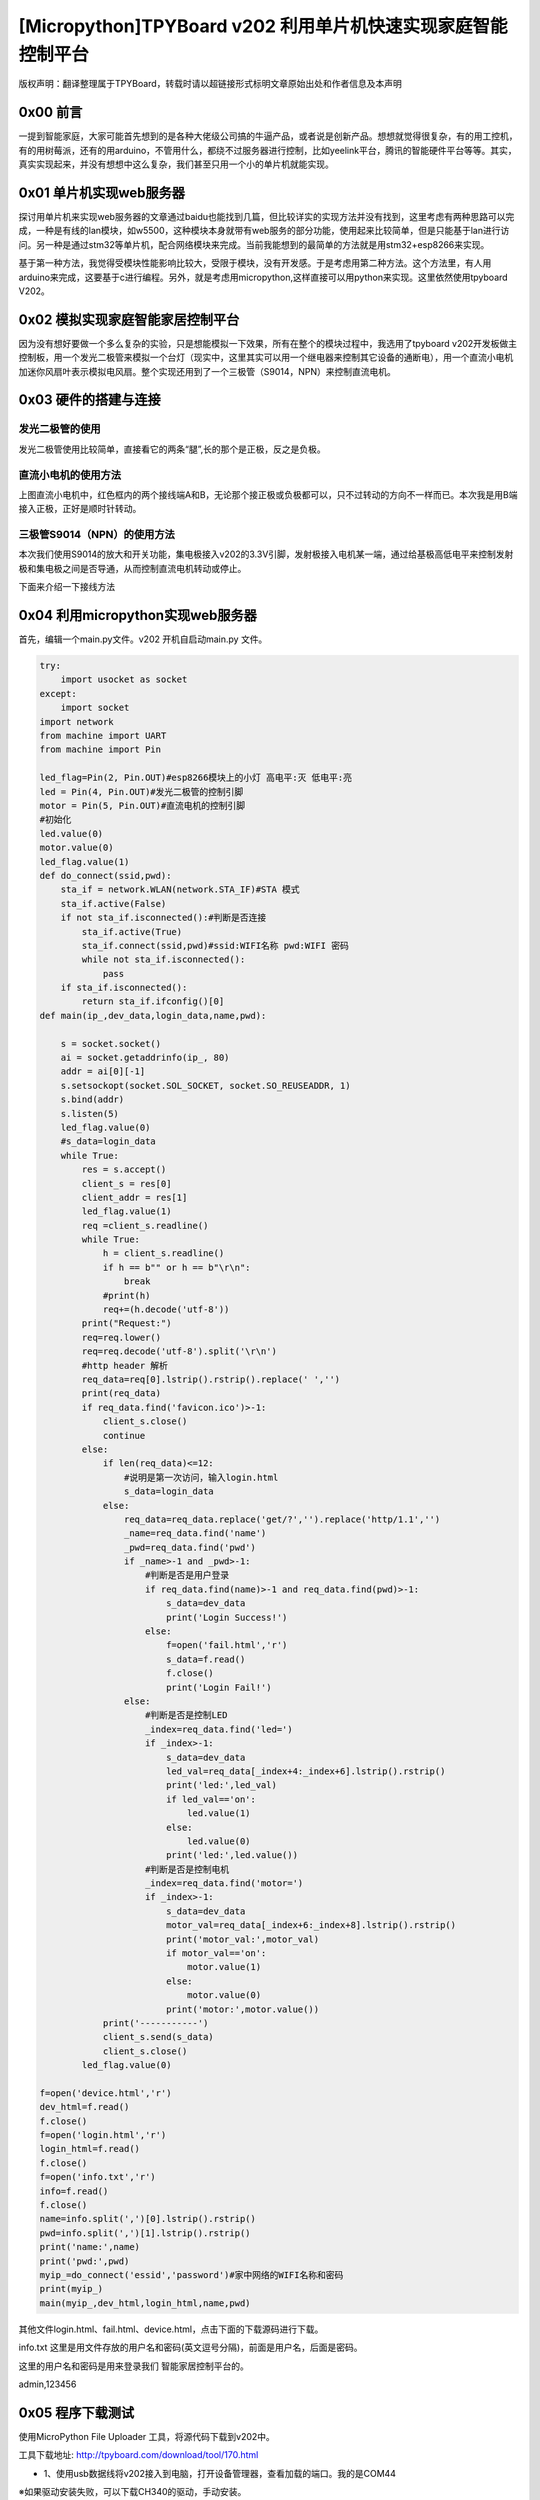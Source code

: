 [Micropython]TPYBoard v202 利用单片机快速实现家庭智能控制平台
=========================================================================

版权声明：翻译整理属于TPYBoard，转载时请以超链接形式标明文章原始出处和作者信息及本声明

0x00 前言
----------------------

一提到智能家庭，大家可能首先想到的是各种大佬级公司搞的牛逼产品，或者说是创新产品。想想就觉得很复杂，有的用工控机，有的用树莓派，还有的用arduino，不管用什么，都绕不过服务器进行控制，比如yeelink平台，腾讯的智能硬件平台等等。其实，真实实现起来，并没有想想中这么复杂，我们甚至只用一个小的单片机就能实现。

0x01 单片机实现web服务器
-------------------------------

探讨用单片机来实现web服务器的文章通过baidu也能找到几篇，但比较详实的实现方法并没有找到，这里考虑有两种思路可以完成，一种是有线的lan模块，如w5500，这种模块本身就带有web服务的部分功能，使用起来比较简单，但是只能基于lan进行访问。另一种是通过stm32等单片机，配合网络模块来完成。当前我能想到的最简单的方法就是用stm32+esp8266来实现。

基于第一种方法，我觉得受模块性能影响比较大，受限于模块，没有开发感。于是考虑用第二种方法。这个方法里，有人用arduino来完成，这要基于c进行编程。另外，就是考虑用micropython,这样直接可以用python来实现。这里依然使用tpyboard V202。

0x02 模拟实现家庭智能家居控制平台
----------------------------------------------

因为没有想好要做一个多么复杂的实验，只是想能模拟一下效果，所有在整个的模块过程中，我选用了tpyboard v202开发板做主控制板，用一个发光二极管来模拟一个台灯（现实中，这里其实可以用一个继电器来控制其它设备的通断电），用一个直流小电机加迷你风扇叶表示模拟电风扇。整个实现还用到了一个三极管（S9014，NPN）来控制直流电机。


0x03 硬件的搭建与连接
------------------------------------------------------

发光二极管的使用
^^^^^^^^^^^^^^^^^^^^^^

发光二极管使用比较简单，直接看它的两条“腿”,长的那个是正极，反之是负极。

.. image:: images2/01.jpg

直流小电机的使用方法
^^^^^^^^^^^^^^^^^^^^^^^^

.. image:: images2/02.jpg

上图直流小电机中，红色框内的两个接线端A和B，无论那个接正极或负极都可以，只不过转动的方向不一样而已。本次我是用B端接入正极，正好是顺时针转动。

三极管S9014（NPN）的使用方法
^^^^^^^^^^^^^^^^^^^^^^^^^^^^^^

.. image:: images2/03.png

本次我们使用S9014的放大和开关功能，集电极接入v202的3.3V引脚，发射极接入电机某一端，通过给基极高低电平来控制发射极和集电极之间是否导通，从而控制直流电机转动或停止。

下面来介绍一下接线方法

.. image:: images2/14.png

0x04 利用micropython实现web服务器
----------------------------------------------

首先，编辑一个main.py文件。v202 开机自启动main.py 文件。

.. code-block:: python

    try:
        import usocket as socket
    except:
        import socket
    import network
    from machine import UART
    from machine import Pin

    led_flag=Pin(2, Pin.OUT)#esp8266模块上的小灯 高电平:灭 低电平:亮
    led = Pin(4, Pin.OUT)#发光二极管的控制引脚
    motor = Pin(5, Pin.OUT)#直流电机的控制引脚
    #初始化
    led.value(0)
    motor.value(0)
    led_flag.value(1)
    def do_connect(ssid,pwd):
        sta_if = network.WLAN(network.STA_IF)#STA 模式
        sta_if.active(False)
        if not sta_if.isconnected():#判断是否连接
            sta_if.active(True)
            sta_if.connect(ssid,pwd)#ssid:WIFI名称 pwd:WIFI 密码
            while not sta_if.isconnected():
                pass
        if sta_if.isconnected():
            return sta_if.ifconfig()[0]
    def main(ip_,dev_data,login_data,name,pwd):

        s = socket.socket()
        ai = socket.getaddrinfo(ip_, 80)
        addr = ai[0][-1]
        s.setsockopt(socket.SOL_SOCKET, socket.SO_REUSEADDR, 1)
        s.bind(addr)
        s.listen(5)
        led_flag.value(0)
        #s_data=login_data
        while True:
            res = s.accept()
            client_s = res[0]
            client_addr = res[1]
            led_flag.value(1)
            req =client_s.readline()
            while True:
                h = client_s.readline()
                if h == b"" or h == b"\r\n":
                    break
                #print(h)
                req+=(h.decode('utf-8'))
            print("Request:")
            req=req.lower()
            req=req.decode('utf-8').split('\r\n')
            #http header 解析
            req_data=req[0].lstrip().rstrip().replace(' ','')
            print(req_data)
            if req_data.find('favicon.ico')>-1:
                client_s.close()
                continue
            else:
                if len(req_data)<=12:
                    #说明是第一次访问，输入login.html
                    s_data=login_data
                else:
                    req_data=req_data.replace('get/?','').replace('http/1.1','')
                    _name=req_data.find('name')
                    _pwd=req_data.find('pwd')
                    if _name>-1 and _pwd>-1:
                        #判断是否是用户登录
                        if req_data.find(name)>-1 and req_data.find(pwd)>-1:
                            s_data=dev_data
                            print('Login Success!')
                        else:
                            f=open('fail.html','r')
                            s_data=f.read()
                            f.close()
                            print('Login Fail!')
                    else:
                        #判断是否是控制LED
                        _index=req_data.find('led=')
                        if _index>-1:
                            s_data=dev_data
                            led_val=req_data[_index+4:_index+6].lstrip().rstrip()
                            print('led:',led_val)
                            if led_val=='on':
                                led.value(1)
                            else:
                                led.value(0)
                            print('led:',led.value())
                        #判断是否是控制电机
                        _index=req_data.find('motor=')
                        if _index>-1:
                            s_data=dev_data
                            motor_val=req_data[_index+6:_index+8].lstrip().rstrip()
                            print('motor_val:',motor_val)
                            if motor_val=='on':
                                motor.value(1)
                            else:
                                motor.value(0)
                            print('motor:',motor.value())
                print('-----------')
                client_s.send(s_data)
                client_s.close()
            led_flag.value(0)
            
    f=open('device.html','r')
    dev_html=f.read()
    f.close()
    f=open('login.html','r')
    login_html=f.read()
    f.close()
    f=open('info.txt','r')
    info=f.read()
    f.close()
    name=info.split(',')[0].lstrip().rstrip()
    pwd=info.split(',')[1].lstrip().rstrip()
    print('name:',name)
    print('pwd:',pwd)
    myip_=do_connect('essid','password')#家中网络的WIFI名称和密码
    print(myip_)
    main(myip_,dev_html,login_html,name,pwd)



其他文件login.html、fail.html、device.html，点击下面的下载源码进行下载。

info.txt 这里是用文件存放的用户名和密码(英文逗号分隔)，前面是用户名，后面是密码。

这里的用户名和密码是用来登录我们 智能家居控制平台的。

admin,123456


0x05 程序下载测试
----------------------------------

使用MicroPython File Uploader 工具，将源代码下载到v202中。

工具下载地址: http://tpyboard.com/download/tool/170.html

- 1、使用usb数据线将v202接入到电脑，打开设备管理器，查看加载的端口。我的是COM44

.. image:: images2/04.png

※如果驱动安装失败，可以下载CH340的驱动，手动安装。

CH340驱动下载地址：http://tpyboard.com/download/drive/163.html

打开MicroPython File Uploader 选择端口，点击[Open]。

.. image:: images2/05.png

取消[Autorun]的打钩，点击红框的文件夹图标，选择源码，点击[Send]等待发送成功。

.. image:: images2/06.png

下载完毕后，点击[Run/Reset]就会开始执行代码。
开始运行后，红色框内打印的是我们存放在info.txt里的用户名和密码，这个可以自定义。
下面桃红色框内打印的是我们v202从路由器那里获取到的IP地址，只要打印了IP地址，说明就成功接入网络了。我的v202获取的IP地址是192.168.1.192。

.. image:: images2/07.png

到此，我们的web服务器就搭建完成了。

0x06 智能家庭网络平台的使用
-----------------------------------------

1、在家庭局域网内，我们可以选用pc或者手机，通过浏览器，打开192.168.1.192 就可以看到登录界面。

.. image:: images2/08.png

2、默认用户名 admin 密码123456 ，大家可以通过修改info.txt 文件来进行修改。

（1）输入错误的用户名和密码会进入错误界面。

.. image:: images2/09.png

（2） 输入正确的，进入控制平台。

.. image:: images2/10.png

3、接下来，我们就可以通过网页开控制灯光和小风扇了。

这里，我只是做了一个实例，受时间限制，没有再做更深入的开发。大家可以自己结合自己的创意再深入去做。如果能够通过路由器给tpyboard v202设一个外网Ip，这样就可以从外网进行访问，从而完成外网对家内设备的控制。


- `下载源码 <https://github.com/TPYBoard/TPYBoard-v202>`_